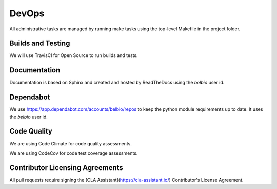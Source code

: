 DevOps
===========

All administrative tasks are managed by running make tasks using the
top-level Makefile in the project folder.

Builds and Testing
--------------------

We will use TravisCI for Open Source to run builds and tests.


Documentation
-------------------

Documentation is based on Sphinx and created and hosted by ReadTheDocs using the `belbio` user id.


Dependabot
--------------

We use https://app.dependabot.com/accounts/belbio/repos to keep the
python module requirements up to date.  It uses the `belbio` user id.


Code Quality
-------------------

We are using Code Climate for code quality assessments.

We are using CodeCov for code test coverage assessments.

Contributor Licensing Agreements
--------------------------------------

All pull requests require signing the [CLA Assistant](https://cla-assistant.io/) Contributor's License Agreement.
